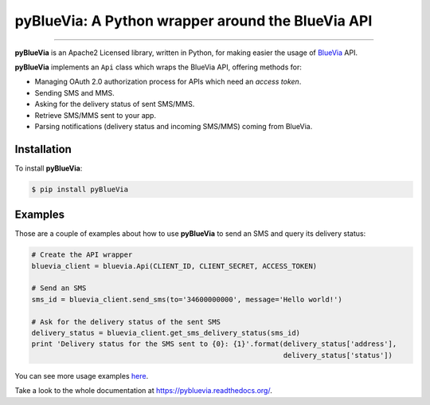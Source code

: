 pyBlueVia: A Python wrapper around the BlueVia API
==================================================

---------------------------------------------

**pyBlueVia** is an Apache2 Licensed library, written in Python, for making
easier the usage of `BlueVia <http://bluevia.com>`_ API.

**pyBlueVia** implements an ``Api`` class which wraps the BlueVia API,
offering methods for:

* Managing OAuth 2.0 authorization process for APIs which need an *access token*.
* Sending SMS and MMS.
* Asking for the delivery status of sent SMS/MMS.
* Retrieve SMS/MMS sent to your app.
* Parsing notifications (delivery status and incoming SMS/MMS) coming from BlueVia.

Installation
------------

To install **pyBlueVia**:

.. code-block:: bash

    $ pip install pyBlueVia


Examples
--------

Those are a couple of examples about how to use **pyBlueVia** to send an SMS and query
its delivery status:

.. code-block:: python

    # Create the API wrapper
    bluevia_client = bluevia.Api(CLIENT_ID, CLIENT_SECRET, ACCESS_TOKEN)

    # Send an SMS
    sms_id = bluevia_client.send_sms(to='34600000000', message='Hello world!')

    # Ask for the delivery status of the sent SMS
    delivery_status = bluevia_client.get_sms_delivery_status(sms_id)
    print 'Delivery status for the SMS sent to {0}: {1}'.format(delivery_status['address'],
                                                                delivery_status['status'])

You can see more usage examples `here <https://github.com/JoseAntonioRodriguez/pyBlueVia/tree/master/examples>`_.

Take a look to the whole documentation at https://pybluevia.readthedocs.org/.

